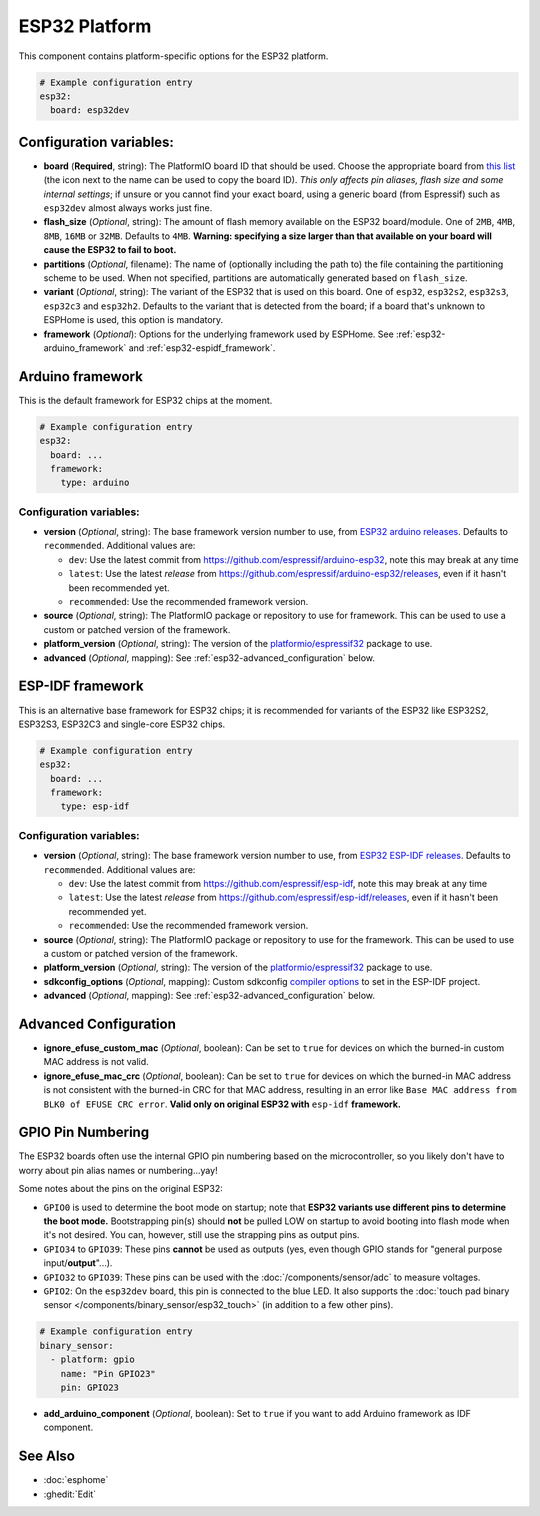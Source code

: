 ESP32 Platform
==============

.. seo::
    :description: Configuration for the ESP32 platform for ESPHome.
    :image: esp32.svg

This component contains platform-specific options for the ESP32 platform.

.. code-block:: yaml

    # Example configuration entry
    esp32:
      board: esp32dev

Configuration variables:
------------------------

- **board** (**Required**, string): The PlatformIO board ID that should be used. Choose the appropriate board from
  `this list <https://registry.platformio.org/platforms/platformio/espressif32/boards?version=5.3.0>`__ (the icon next
  to the name can be used to copy the board ID). *This only affects pin aliases, flash size and some internal settings*;
  if unsure or you cannot find your exact board, using a generic board (from Espressif) such as ``esp32dev`` almost
  always works just fine.
- **flash_size** (*Optional*, string): The amount of flash memory available on the ESP32 board/module. One of ``2MB``,
  ``4MB``, ``8MB``, ``16MB`` or ``32MB``. Defaults to ``4MB``. **Warning: specifying a size larger than that available
  on your board will cause the ESP32 to fail to boot.**
- **partitions** (*Optional*, filename): The name of (optionally including the path to) the file containing the
  partitioning scheme to be used. When not specified, partitions are automatically generated based on ``flash_size``.
- **variant** (*Optional*, string): The variant of the ESP32 that is used on this board. One of ``esp32``,
  ``esp32s2``, ``esp32s3``, ``esp32c3`` and ``esp32h2``. Defaults to the variant that is detected from the board; if
  a board that's unknown to ESPHome is used, this option is mandatory.
- **framework** (*Optional*): Options for the underlying framework used by ESPHome. See :ref:`esp32-arduino_framework`
  and :ref:`esp32-espidf_framework`.

.. _esp32-arduino_framework:

Arduino framework
-----------------

This is the default framework for ESP32 chips at the moment.

.. code-block:: yaml

    # Example configuration entry
    esp32:
      board: ...
      framework:
        type: arduino

Configuration variables:
************************

- **version** (*Optional*, string): The base framework version number to use, from
  `ESP32 arduino releases <https://github.com/espressif/arduino-esp32/releases>`__. Defaults to ``recommended``.
  Additional values are:

  - ``dev``: Use the latest commit from https://github.com/espressif/arduino-esp32, note this may break at any time
  - ``latest``: Use the latest *release* from https://github.com/espressif/arduino-esp32/releases, even if it hasn't
    been recommended yet.
  - ``recommended``: Use the recommended framework version.

- **source** (*Optional*, string): The PlatformIO package or repository to use for framework. This can be used to use a
  custom or patched version of the framework.
- **platform_version** (*Optional*, string): The version of the
  `platformio/espressif32 <https://github.com/platformio/platform-espressif32/releases/>`__ package to use.
- **advanced** (*Optional*, mapping): See :ref:`esp32-advanced_configuration` below.

.. _esp32-espidf_framework:

ESP-IDF framework
-----------------

This is an alternative base framework for ESP32 chips; it is recommended for variants of the ESP32 like ESP32S2,
ESP32S3, ESP32C3 and single-core ESP32 chips.

.. code-block:: yaml

    # Example configuration entry
    esp32:
      board: ...
      framework:
        type: esp-idf

Configuration variables:
************************

- **version** (*Optional*, string): The base framework version number to use, from
  `ESP32 ESP-IDF releases <https://github.com/espressif/esp-idf/releases>`__. Defaults to ``recommended``.
  Additional values are:

  - ``dev``: Use the latest commit from https://github.com/espressif/esp-idf, note this may break at any time
  - ``latest``: Use the latest *release* from https://github.com/espressif/esp-idf/releases, even if it hasn't been
    recommended yet.
  - ``recommended``: Use the recommended framework version.

- **source** (*Optional*, string): The PlatformIO package or repository to use for the framework. This can be used to
  use a custom or patched version of the framework.
- **platform_version** (*Optional*, string): The version of the
  `platformio/espressif32 <https://github.com/platformio/platform-espressif32/releases/>`__ package to use.
- **sdkconfig_options** (*Optional*, mapping): Custom sdkconfig
  `compiler options <https://docs.espressif.com/projects/esp-idf/en/latest/esp32/api-reference/kconfig.html#compiler-options>`__
  to set in the ESP-IDF project.
- **advanced** (*Optional*, mapping): See :ref:`esp32-advanced_configuration` below.

.. _esp32-advanced_configuration:

Advanced Configuration
----------------------

- **ignore_efuse_custom_mac** (*Optional*, boolean): Can be set to ``true`` for devices on which the burned-in custom
  MAC address is not valid.
- **ignore_efuse_mac_crc** (*Optional*, boolean): Can be set to ``true`` for devices on which the burned-in MAC
  address is not consistent with the burned-in CRC for that MAC address, resulting in an error like
  ``Base MAC address from BLK0 of EFUSE CRC error``. **Valid only on original ESP32 with** ``esp-idf`` **framework.**

GPIO Pin Numbering
------------------

The ESP32 boards often use the internal GPIO pin numbering based on the microcontroller, so you likely don't have to
worry about pin alias names or numbering...yay!

Some notes about the pins on the original ESP32:

- ``GPIO0`` is used to determine the boot mode on startup; note that **ESP32 variants use different pins to determine
  the boot mode.** Bootstrapping pin(s) should **not** be pulled LOW on startup to avoid booting into flash mode when
  it's not desired. You can, however, still use the strapping pins as output pins.
- ``GPIO34`` to ``GPIO39``: These pins **cannot** be used as outputs (yes, even though GPIO stands for "general purpose
  input/**output**"...).
- ``GPIO32`` to ``GPIO39``: These pins can be used with the :doc:`/components/sensor/adc` to measure voltages.
- ``GPIO2``: On the ``esp32dev`` board, this pin is connected to the blue LED. It also supports the
  :doc:`touch pad binary sensor </components/binary_sensor/esp32_touch>` (in addition to a few other pins).

.. code-block:: yaml

    # Example configuration entry
    binary_sensor:
      - platform: gpio
        name: "Pin GPIO23"
        pin: GPIO23

- **add_arduino_component** (*Optional*, boolean): Set to ``true`` if you want to add Arduino framework as IDF component.

See Also
--------

- :doc:`esphome`
- :ghedit:`Edit`
